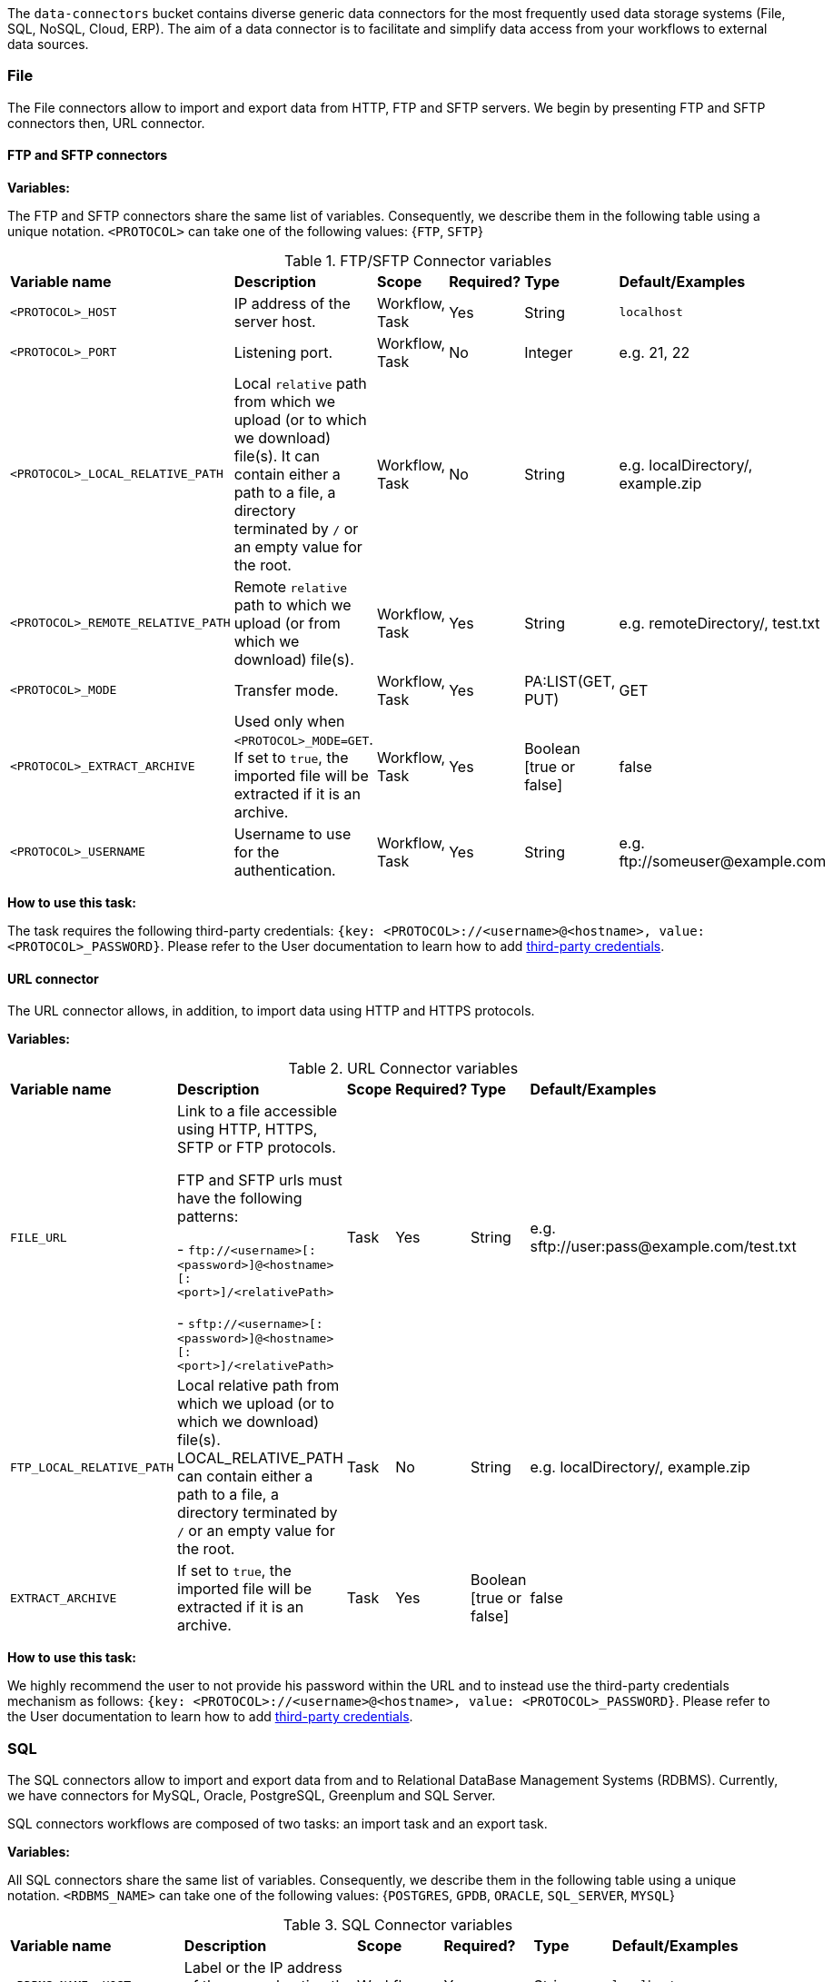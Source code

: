 
The `data-connectors` bucket contains diverse generic data connectors for the most frequently used data storage systems (File, SQL, NoSQL, Cloud, ERP). The aim of a data connector is to facilitate and simplify data access from your workflows to external data sources.

=== File
The File connectors allow to import and export data from HTTP, FTP and SFTP servers.
We begin by presenting FTP and SFTP connectors then, URL connector.

==== FTP and SFTP connectors

*Variables:*

The FTP and SFTP connectors share the same list of variables. Consequently, we describe them in the following table using a unique notation.
`<PROTOCOL>` can take one of the following values: {`FTP`, `SFTP`}

.FTP/SFTP Connector variables
[cols="2,5,2,2,2,2"]
|===
| *Variable name* | *Description* | *Scope* | *Required?*  | *Type*  | *Default/Examples*
| `<PROTOCOL>_HOST`
| IP address of the server host.
| Workflow, Task
| Yes
| String
| `localhost`
| `<PROTOCOL>_PORT`
| Listening port.
| Workflow, Task
| No
| Integer
| e.g. 21, 22
| `<PROTOCOL>_LOCAL_RELATIVE_PATH`
| Local `relative` path from which we upload (or to which we download) file(s).
It can contain either a path to a file, a directory terminated by `/` or an empty value for the root.
| Workflow, Task
| No
| String
| e.g. localDirectory/, example.zip
| `<PROTOCOL>_REMOTE_RELATIVE_PATH`
| Remote `relative` path to which we upload (or from which we download) file(s).
| Workflow, Task
| Yes
| String
| e.g. remoteDirectory/, test.txt
| `<PROTOCOL>_MODE`
| Transfer mode.
| Workflow, Task
| Yes
| PA:LIST(GET, PUT)
| GET
| `<PROTOCOL>_EXTRACT_ARCHIVE`
| Used only when `<PROTOCOL>_MODE=GET`. If set to `true`, the imported file will be extracted if it is an archive.
| Workflow, Task
| Yes
|  Boolean [true or false]
| false
| `<PROTOCOL>_USERNAME`
| Username to use for the authentication.
| Workflow, Task
| Yes
|  String
| e.g. \ftp://someuser@example.com
|===

*How to use this task:*

The task requires the following third-party credentials: `{key: <PROTOCOL>://<username>@<hostname>, value: <PROTOCOL>_PASSWORD}`. Please refer to the User documentation to learn how to add link:../user/ProActiveUserGuide.html#_third_party_credentials[third-party credentials].

==== URL connector

The URL connector allows, in addition, to import data using HTTP and HTTPS protocols.

*Variables:*

.URL Connector variables
[cols="2,5,2,2,2,2"]
|===
| *Variable name* | *Description* | *Scope* | *Required?*  | *Type*  | *Default/Examples*
| `FILE_URL`
| Link to a file accessible using HTTP, HTTPS, SFTP or FTP protocols.

  FTP and SFTP urls must have the following patterns:

- `\ftp://<username>[:<password>]@<hostname>[:<port>]/<relativePath>`

- `sftp://<username>[:<password>]@<hostname>[:<port>]/<relativePath>`

| Task
| Yes
| String
| e.g. sftp://user:pass@example.com/test.txt
| `FTP_LOCAL_RELATIVE_PATH`
|  Local relative path from which we upload (or to which we download) file(s).
  LOCAL_RELATIVE_PATH can contain either a path to a file, a directory terminated by `/` or an empty value for the root.
| Task
| No
| String
| e.g. localDirectory/, example.zip
| `EXTRACT_ARCHIVE`
| If set to `true`, the imported file will be extracted if it is an archive.
| Task
| Yes
| Boolean [true or false]
| false
|===

*How to use this task:*

We highly recommend the user to not provide his password within the URL and to instead use the third-party credentials mechanism as follows: `{key: <PROTOCOL>://<username>@<hostname>, value: <PROTOCOL>_PASSWORD}`. Please refer to the User documentation to learn how to add link:../user/ProActiveUserGuide.html#_third_party_credentials[third-party credentials].

=== SQL
The SQL connectors allow to import and export data from and to Relational DataBase Management Systems (RDBMS).
Currently, we have connectors for MySQL, Oracle, PostgreSQL, Greenplum and SQL Server.

SQL connectors workflows are composed of two tasks: an import task and an export task.

*Variables:*

All SQL connectors share the same list of variables. Consequently, we describe them in the following table using a unique notation.
`<RDBMS_NAME>` can take one of the following values: {`POSTGRES`, `GPDB`, `ORACLE`, `SQL_SERVER`, `MYSQL`}

.SQL Connector variables
[cols="2,5,2,2,2,2"]
|===
| *Variable name* | *Description* | *Scope* | *Required?*  | *Type*  | *Default/Examples*
| `<RDBMS_NAME>_HOST`
| Label or the IP address of the server hosting the database.
| Workflow
| Yes
| String
| `localhost`
| `<RDBMS_NAME>_PORT`
| Listening port.
| Workflow
| No
| Integer
| e.g. 5432, 1521
| `<RDBMS_NAME>_USER`
| Username to use for connecting to the database.
| Workflow
| Yes
| String
|
| `<RDBMS_NAME>_DATABASE`
| Database name.
| Workflow
| Yes
| String
| e.g. MY_DATABASE
| `<RDBMS_NAME>_QUERY`
| Requires an SQL query or a table name to fetch data from.
| Import Task
| Yes
| String
| e.g.

```SELECT * FROM ...```
| `LABEL`
| If the imported data is labeled for machine learning, a label attribute can be specified using this variable.
| Import Task
| No
| String
| e.g. class
| `<RDBMS_NAME>_OUTPUT_FILE`
| Relative path in the data space used to save the results in a CSV file.
| Import Task
| No
| String
| e.g. `path/to/my/output.csv`
| `<RDBMS_NAME>_OUTPUT_TYPE`
| Task result output type (HTML` or `CSV`).
If set to `HTML`, it allows to preview the results in Scheduler Portal in HTML format.
| Import Task
| No
| String
| Values: `{CSV, HTML}`.

Default: `CSV`
| `<RDBMS_NAME>_TABLE`
| The table to insert data into.
| Export Task
| Yes
| String
| e.g. MY_TABLE
| `INSERT_MODE`
| Indicates the behavior to follow when the table exists in the database amongst:

  - fail: If table exists, do nothing.
  
  - replace: If table exists, drop it, recreate it, and insert data.
  
  - append: (default) If table exists, insert data. Create if does not exist.

| Export Task
| Yes
| String
| _
| `INPUT_FILE`
| - It can be a relative path in the dataspace of a csv file containing the data to import.

- or a valid URL amongst `http`, `ftp`, `s3`, and `file`.

| Export Task
| Yes
| String
| e.g. `path/to/data.csv` or
http://link/to/my/data/csv
| `<RDBMS_NAME>_RMDB_DRIVER`
| The driver to connect to the database.
| Import Task
Export Task
| Yes
| String
| e.g. cx_oracle, psycopg2
|===

*How to use this task:*

When you drag & drop an SQL connector, two tasks will be appended to your workflow: an import task and an export task. You can keep one of them depending on your needs and remove the other or you can use them both.

This task uses the driver given in `RMDB_DRIVER` to connect to the database. To use another driver, make sure you have it properly installed before (e.g. using `pip install <RMDBS_DRIVER>`).

The task requires the following third-party credential: {key: `<mysql|postgres|mssql|oracle|gpdb>://<<RDBMS_NAME>_USER>@<<RDBMS_NAME>_HOST>:<<RDBMS_NAME>_PORT>`, value: `<RDBMS_NAME>_PASSWORD`}. ; this is a one-time action and will ensure that your credentials are securely encrypted. Please refer to the User documentation to learn how to add link:../user/ProActiveUserGuide.html#_third_party_credentials[third-party credentials].

In the import mode, the output containing the imported data takes one or many of the following forms:

* in a _CSV_ format to saved to:
 ** the `<RDBMS_NAME>_OUTPUT_FILE` in the data space if specified by the user
 ** _and_ to the `result` variable to make is previewable in the scheduler portal and to make it accessible for the next tasks.
* in a _JSON_ format using the variable `DATAFRAME_JSON`.

=== NoSQL
The NoSQL connectors allow to import data from NoSQL Databases.
Currently, we have connectors for MongoDB and Cassandra.

==== MongoDB

*Variables:*

.MongoDB Connector variables
[cols="2,5,2,2,2,2"]
|===
| *Variable name* | *Description* | *Scope* | *Required?*  | *Type*  | *Default/Examples*
| `MONGODB_HOST`
| Label or the IP address of the server hosting the database.
| Workflow, Import Task, Export Task
| Yes
| String
| `localhost`
| `MONGODB_PORT`
| Listening port.
| Workflow, Import Task, Export Task
| No
| Integer
| 27018
| `MONGODB_USER`
| Username to use for connecting to MongoDB server if authentification is required.
| Workflow
| No
| String
|
| `MONGODB_DATABASE`
| Database to use. In export mode, it is created if it does not exist.
| Workflow, Import Task, Export Task
| Yes
| String
| e.g. my_database
| `MONGODB_COLLECTION`
| Collection to use. In export mode, it is created if it does not exist.
| Workflow, Import Task, Export Task
| Yes
| String
| e.g. my_collection
| `MONGODB_QUERY`
| Requires a NoSQL query to fetch data. If empty (`{}`), it will fetch all documents.
| Import Task
| No
| String
| {}
| `MONGODB_OUTPUT`
| Relative path in the data space used to save the results in a JSON file.
| Import Task
| No
| String
| e.g. path/to/my/output.json
| `LABEL`
| If the imported data is labeled for machine learning, a label attribute can be specified using this variable.
| Import Task
| No
| String
| e.g. class

| `MONGODB_INPUT`
| A JSON Object/Array to be inserted in MongoDB. This variable can:

   - A String describing the JSON Object/Array
   
   - A relative path in the data space of a JSON file.
   
| Export Task
| Yes
| String
| e.g.

`{"document":{"key":"value"}}`

or `path/to/input.json`
|===

*How to use this task:*

The task might require (if the MongoDB server requires authentification) a `MONGODB_USER`  in addition to the following third-party credential: {key: `mongodb://<MONGODB_USER>@<MONGODB_HOST>:<MONGODB_PORT>`, value: `MONGODB_PASSWORD`}. Please refer to the User documentation to learn how to add link:../user/ProActiveUserGuide.html#_third_party_credentials[third-party credentials].

In the import mode, the output containing the imported data takes one or many of the following forms:

* in a JSON format to saved to:
 ** the `MONGODB_OUTPUT` file in the data space if specified by the user
 ** _and_ to the `result` variable to make is previewable in the scheduler portal and to make it accessible for the next tasks.

==== Cassandra

*Variables:*

.Cassandra Connector variables
[cols="2,5,2,2,2,2"]
|===
| *Variable name* | *Description* | *Scope* | *Required?*  | *Type*  | *Default/Examples*
| `CASSANDRA_HOST`
| Label or the IP address of the server hosting the database.
| Workflow, Import Task, Export Task
| Yes
| String
| `localhost`
| `CASSANDRA_PORT`
| Listening port.
| Workflow, Import Task, Export Task
| No
| Integer
| `27018`
| `CASSANDRA_KEYSPACE`
| Keyspace to use.
| Workflow, Import Task, Export Task
| Yes
| String
| e.g. `my_keyspace`
| `CASSANDRA_QUERY`
| Query to fetch data.
| Import Task
| Yes
| String
| `SELECT * FROM ...`
| `CASSANDRA_OUTPUT`
| Relative path in the data space used to save the results in a CSV file.
| Import Task
| No
| String
| e.g. `path/to/my/output.csv`
| `LABEL`
| If the imported data is labeled for machine learning, a label attribute can be specified using this variable.
| Import Task
| No
| String
| e.g. class
| `CASSANDRA_TABLE`
| Data is stored in tables containing rows of columns, similar to SQL definitions.. It is created if it does not exist.
| Export Task
| Yes
| String
| e.g. `my_table`
| `CASSANDRA_PRIMARY_KEY`
| A primary key identifies the location and order of stored data. The primary key is defined when the table is created and cannot be altered.
| Export Task
| Yes
| String
| e.g. `(my_primary_key)` or `(attr_1, attr_2)`
| `CASSANDRA_INPUT`
| Path of the CSV file that contains data to be imported. This variable can:

   - A URL. Valid URL schemes include http, ftp, s3, and file.
   
   - A relative path in the data space of a CSV file.
   
| Export Task
| Yes
| String
| e.g. `path/to/input.csv`
|===

*How to use this task:*

The task might require (if applicable)  the following third-party credentials: `CASSANDRA_USERNAME` and `CASSANDRA_PASSWORD`. Please refer to the User documentation to learn how to add link:../user/ProActiveUserGuide.html#_third_party_credentials[third-party credentials].

In the import mode, the output containing the imported data takes one or many of the following forms:

* a CSV format to saved to:
 ** the `CASSANDRA_OUTPUT` file in the data space if specified by the user
 ** _and_ to the `result` variable to make is previewable in the scheduler portal and to make it accessible for the next tasks.

==== ElasticSearch

*Variables:*

.ElasticSearch Connector variables
[cols="2,5,2,2,2,2"]
|===
| *Variable name* | *Description* | *Scope* | *Required?*  | *Type*  | *Default/Examples*
| `ELASTICSEARCH_HOST`
| Label or the IP address of the ElasticSearch server.
| Workflow
| Yes
| String
| `localhost`
| `ELASTICSEARCH_PORT`
| Listening port.
| Workflow
| No
| Integer
| `9200`
| `ELASTICSEARCH_USER`
| Username to use for connecting to Elasticsearch server if authentification is required.
| Workflow
| No
| String
|
| `ELASTICSEARCH_INDEX`
| Index to use. In export mode, it is created if it does not exist.
| Import Task, Export Task
| Yes
| String
| e.g. my_index
| `ELASTICSEARCH_QUERY`
| A query to fetch data. If empty, it will fetch all documents from the index by default.
| Import Task
| No
| String
| `{ "query": { "match_all": {} } }`
| `ELASTICSEARCH_SIZE`
| Maximum number of results to return.
| Import Task
| No
| Integer
| `10`
| `ELASTICSEARCH_DOC_TYPE`
| The documents type.
| Import Task
| Yes
| String
| e.g. my_doc_type
| `ELASTICSEARCH_INPUT`
| A JSON Object/Array to be indexed in ElasticSearch. This variable can:

   - A String describing the JSON Object/Array
   
   - A relative path in the data space of a JSON file.
   
| Export Task
| Yes
| String
| e.g.

`{"document":{"key":"value"}}`

or `path/to/input.json`
|===

*How to use this task:*

The task might require (if the Elasticsearch server requires authentification) an `ELASTICSEARCH_USER` in addition to the following third-party credential: {key: `elasticsearch://<ELASTICSEARCH_USER>@<ELASTICSEARCH_HOST>:<ELASTICSEARCH_PORT>`, value: `ELASTICSEARCH_PASSWORD`>. Please refer to the User documentation to learn how to add link:../user/ProActiveUserGuide.html#_third_party_credentials[third-party credentials].

In the import mode, the output containing the imported data takes the form of a JSON format to saved to the `result` variable to make is previewable in the scheduler portal and to make it accessible for the next tasks.

=== Cloud

Cloud data connectors allow to interact with cloud storage services. Currently we provide support for Amazon S3, Azure Blob Storage and Azure Data Lake.

==== Amazon S3

The Amazon S3 connector allows to upload and download data from S3. The connector workflow consists of two tasks:

* Import_from_S3: Downloads files or folders recursively from S3 to the global space.
* Export_to_S3: Uploads files or folders recursively from the global space to S3.

*Variables:*

.Amazon S3 Connector variables
[cols="2,5,2,2,2,2"]
|===
| *Variable name* | *Description* | *Scope* | *Required?* | *Type*  | *Default/Examples*
| `S3_LOCAL_RELATIVE_PATH`
| Relative path to a folder in the data space to which the downloaded file(s) will be saved in import mode. In export mode, it should point to an existing file/folder that needs to be uploaded.
| Import Task, Export Task
| Yes
| String
| e.g. `path/to/input/file.file`

or `path/to/input/folder/`

or `path/to/output/folder/`
| `S3_URL`
| A valid URL to an existing S3 object that can be a file or a folder.
| Import Task
| Yes
| String
| e.g. https://s3.eu-west-2.amazonaws.com/activeeon-public/images/

or https://s3.eu-west-2.amazonaws.com/activeeon-public/images/logo.jpg
| `S3_BUCKET`
| S3 Bucket name. If it does not exist, a new bucket is created (if possible) and assigned the specified region `S3_REGION`.
| Export Task
| Yes
| String
| e.g. activeeon-public
| `S3_REGION`
| A _valid_ AWS region code that corresponds to the region of the indicated bucket.
| Export Task
| Yes
| String
| e.g. `eu-west-2`, `us-east-1`
| `S3_REMOTE_RELATIVE_PATH`
| Prefix (relative path) used to store the uploaded data in the given bucket under the given path.
If empty, the data will be uploaded to the bucket root folder.
| Export Task
| No
| String
| e.g. `path/to/output/`

or `path/to/input/file/or/folder`
|===

*How to use these tasks:*

Amazon S3 connector tasks require your AWS credential keys (`S3_ACCESS_KEY`, `S3_SECRET_KEY`) to be set as third-party credentials (`key:value` pairs); this is a one-time action and will ensure that your credentials are securely encrypted. Please refer to the User documentation to learn how to add link:../user/ProActiveUserGuide.html#_third_party_credentials[third-party credentials].

==== Azure Data Lake

The Azure Data Lake connector allows to upload U-SQL scripts and then execute them as Data Lake Analytics (DLA) jobs. It requires an existing Data Lake Analytics account with its corresponding Data Lake Store account. The connector workflow consists of three tasks:

* _Submit_job_: Connects to Azure Data Lake and submits the provided script.
* _Wait_for_job_: Periodically monitors the DLA job status until its finalization.
* _Display_result_: Downloads the result file and displays it.

*Variables:*

.Azure Data Lake Connector variables
[cols="2,5,2,2,2,2"]
|===
| *Variable name* | *Description* | *Scope* | *Required?* | *Type*  | *Default/Examples*
| `AZ_DLA_ACCOUNT`
| Data Lake Analytics account to be used. It should already exist.
| Workflow
| Yes
| String
| e.g. my_dla_account
| `AZ_DLA_JOB`
| Name to identify the job to be submitted.
| Workflow
| Yes
| String
| e.g. my_dla_job
| `AZ_DLA_SCRIPT`
| File name of the U-SQL script to submit. The file must be located in the *Global Space* directory. An example file `script.usql` is provided.
| Workflow
| Yes
| String
v|Sample file: script.usql
e.g. my_usql_script.usql
| `AZ_DLA_OUTPUT`
| Name of the output file to store the result of the script.
| Workflow
| Yes
| String
| e.g. my_output_file.csv
| `AZ_CRON_MONITOR`
| Cron expression to determine how frequently to monitor the completion of the job.
| Workflow
| Yes
| String
v|Default: "* * * * \*"
(every minute)
e.g. "*/2 * * * *"
(every 2 minutes)
| `AZ_SUBSCRIPTION`
| _Optional_ variable to set an Azure subscription when not using the default one. Value can be a subscription's _name_ or _id_.
| Workflow
| No
| String
| e.g. Pay-As-You-Go
|===

*How to use these tasks:*

Azure Data Lake tasks require your Azure login credentials to be set as third-party credentials (`key:value` pairs); this is a one-time action and will ensure that your credentials are securely encrypted. Please refer to the User documentation to learn how to add link:../user/ProActiveUserGuide.html#_third_party_credentials[third-party credentials].

You have two options for providing your login credentials:

* Standard Azure login: `AZ_U:your_user` (usually an email). `AZ_P:your_password`.
* Using an link:https://docs.microsoft.com/en-us/cli/azure/create-an-azure-service-principal-azure-cli?toc=%2Fazure%2Fazure-resource-manager%2Ftoc.json&view=azure-cli-latest[Azure service principal]: `AZ_U:appId`. `AZ_P:password`. `AZ_T:tenant`. By default, if `AZ_T` is set, the tasks will attempt to connect through a service principal.

[NOTE]
====
.The Output File
* Instead of hardcoding the name of your output file in your U-SQL script, you can use the placeholder `OUTPUT_FILE`, which is automatically replaced by the value of `AZ_DLA_OUTPUT`.
* Once downloaded, the output file will be stored in your *User Space* (and _not_ in the Global Space).
* You can visualize a table-like version of your output data in the _Preview_ tab of the Display_result task.
====

==== Azure Blob Storage


The Azure Blob Storage connector allows to upload and download unstructured data (documents, videos, photos, audio files, presentations, web pages ...) from Azure Blob Storage. The connector workflow consists of two tasks:

* Import_from_azure_blob: Downloads blob(s) from Azure Blob Storage to the global space. Note that a virtual folder structure is possible in Azure Blob Storage. In that case, blobs are locally downloaded respecting this structure.
* Export_to_azure_blob: Uploads file(s) or directories recursively from the global space to Azure Blob Storage.

*Variables:*

.Azure Blob Storage Connector variables
[cols="2,5,2,2,2,2"]
|===
| *Variable name* | *Description* | *Scope* | *Required?* | *Type*  | *Default/Examples*
| `INPUT_PATH`
| Relative path to a directory in the data space to which the downloaded blob(s) will be saved in. INPUT_PATH can contain either a path to a file, a directory terminated by / or an empty value for the root.
| Import Task
| No
| String
| e.g. `path/to/input/file.file`

or `path/to/input/folder/`

| `BLOB_NAME`
| A valid blob name to an existing blob object in the import mode. If the value is empty, we import the entire container. For the export, it corresponds to either to the uploaded object name or to the root folder in the virtual structure.
| Import Task, Export Task
| No
| String
| e.g. `doc.txt`

or `images/logo.jpg`

or `folder`
| `CONTAINER_NAME`
| Azure storage container name. For the export mode, if it does not exist, a new container will be created (if possible).
| Import Task, Export Task
| Yes
| String
| e.g. `azure-storage-container`
|===

*How to use these tasks:*

Azure Blob Storage connector tasks require your Azure Storage credential keys (`STORAGE_ACCOUNT`, `ACCOUNT_KEY`) to be set as third-party credentials (`key:value` pairs); this is a one-time action and will ensure that your credentials are securely encrypted. Please refer to the User documentation to learn how to add link:../user/ProActiveUserGuide.html#_third_party_credentials[third-party credentials].


=== ERP

Proactive's ERP connectors enable communication and data exchange with popular ERP software providers.

==== SAP ECC

This connector allows you to interact with an SAP ECC system (not S/4HANA) by means of Remote Function Calls (RFC).

*Variables:*

.SAP ECC Connector variables
[cols="2,5,2,2,2,2"]
|===
| *Variable name* | *Description* | *Scope* | *Required?* | *Type*  | *Default/Examples*
| `JCO_ FUNCTION`
| The name of a remote-enabled function module on your SAP System. You can verify the available functions in your ECC transaction SE37.
| Workflow
| Yes
| String
| e.g. RFC_SYSTEM_INFO
|===

*How to use this connector:*

In order to securely connect to your SAP ECC system, you first need to store your SAP logon information as ProActive's link:../user/ProActiveUserGuide.html#_third_party_credentials[third-party credentials]. The required credentials are:

.SAP connection credentials
[cols="1,3,1"]
|===
| *Credential* | *Description* | *Example*
| `JCO_ASHOST`
| Application server host IP.
| 10.10.10.1
| `JCO_SYSNR`
| System number.
| 00
| `JCO_CLIENT`
| Client number.
| 100
| `JCO_USER`
| SAP logon user name.
| myuser
| `JCO_PASSWD`
| SAP logon password (it will be hidden).
| mypassword
| `JCO_LANG`
| Preferred language.
| EN
| `JCO_SAPROUTER`
| _(Optional)_ An SAP Router string, in case you are connecting from an external
               network. It is important that you keep the /H/ tags.
| /H/192.168.0.1/H/
|===

Once the credentials are set, the workflow can be executed. If the connection is successful, the connection attributes will be listed as output. *NB.* Proactive's SAP connector provides libraries to connect to an SAP server from a 64-bit OS (Windows, Linux, MacOS); libraries for other OS can be obtained through SAP Marketplace.

.Querying for a function
The SAP connector will search for the function module provided as the `JCO_FUNCTION` variable. If the function module exists and is remote-enabled, the script will display the function's parameters (import, export, tables) right after the Connection attributes.

.Executing a function
The SAP connector includes an example of how to execute and handle the result of a function using the default `RFC_SYSTEM_INFO`, which returns a structure containing the System's information. After the function is executed, the result can be accessed through the method `getExportParameterList()`.

[source,groovy]
----
// execute RFC_SYSTEM_INFO function
sapFunction.execute(destination)
// obtain structure RFCSI_EXPORT
JCoStructure structure = sapFunction.getExportParameterList().getStructure("RFCSI_EXPORT")
if (structure != null) {
  println("System info:")
  // loop on structure to get the info
  for(JCoField field : structure) {
    println(field.getName() + " : " + field.getString())
  }
}
----

For a more detailed guide of ProActive's SAP ECC connector, please refer to link:https://www.activeeon.com/resources/SAPConnector.pdf[this document].

Further information and examples using the SAP JCO library are available in the link:https://help.hana.ondemand.com/javadoc/index.html[SAP Cloud Platform SDK Documentation] and the SAP Java Connector documentation, accessible through link:https://websmp201.sap-ag.de/[SAP Service Marketplace].

